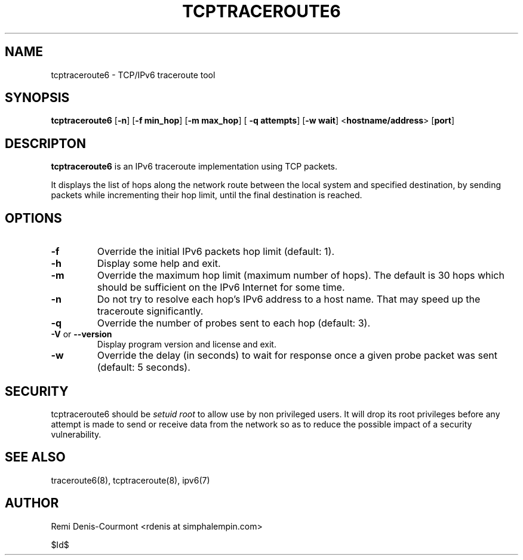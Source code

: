 .\" ***********************************************************************
.\" *  Copyright (C) 2005 Rémi Denis-Courmont.                            *
.\" *  This program is free software; you can redistribute and/or modify  *
.\" *  it under the terms of the GNU General Public License as published  *
.\" *  by the Free Software Foundation; version 2 of the license.         *
.\" *                                                                     *
.\" *  This program is distributed in the hope that it will be useful,    *
.\" *  but WITHOUT ANY WARRANTY; without even the implied warranty of     *
.\" *  MERCHANTABILITY or FITNESS FOR A PARTICULAR PURPOSE.               *
.\" *  See the GNU General Public License for more details.               *
.\" *                                                                     *
.\" *  You should have received a copy of the GNU General Public License  *
.\" *  along with this program; if not, you can get it from:              *
.\" *  http://www.gnu.org/copyleft/gpl.html                               *
.\" ***********************************************************************
.TH "TCPTRACEROUTE6" "8" "$Date$" "tcptraceroute6" "System Manager's Manual"
.SH NAME
tcptraceroute6 \- TCP/IPv6 traceroute tool
.SH SYNOPSIS
.BR "tcptraceroute6" " [" "-n" "] [" "-f min_hop" "] [" "-m max_hop" "] ["
.BR "-q attempts" "] [" "-w wait" "] <" "hostname/address" "> [" "port" "]"

.SH DESCRIPTON
.B tcptraceroute6
is an IPv6 traceroute implementation using TCP packets.

It displays the list of hops along the network route between the local system
and specified destination, by sending packets while incrementing their hop
limit, until the final destination is reached.

.SH OPTIONS

.TP
.BR "\-f" "
Override the initial IPv6 packets hop limit (default: 1).

.TP
.BR "\-h"
Display some help and exit.

.TP
.BR "\-m"
Override the maximum hop limit (maximum number of hops).
The default is 30 hops which should be sufficient on the IPv6 Internet for
some time.

.TP
.BR "\-n"
Do not try to resolve each hop's IPv6 address to a host name. That may speed
up the traceroute significantly.

.TP
.BR "\-q"
Override the number of probes sent to each hop (default: 3).

.TP
.BR "\-V" " or " "\-\-version"
Display program version and license and exit.

.TP
.BR "\-w"
Override the delay (in seconds) to wait for response once a given probe packet
was sent (default: 5 seconds).

.SH SECURITY
.RI "tcptraceroute6 should be " "setuid" " " "root" " to allow use by non "
privileged users. It will drop its root privileges before any attempt
is made to send or receive data from the network so as to reduce the possible
impact of a security vulnerability.

.SH "SEE ALSO"
traceroute6(8), tcptraceroute(8), ipv6(7)

.SH AUTHOR
Remi Denis-Courmont <rdenis at simphalempin.com>

$Id$

